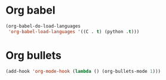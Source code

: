 * Org babel
#+begin_src emacs-lisp
  (org-babel-do-load-languages
   'org-babel-load-languages '((C . t) (python .t)))
#+end_src
* Org bullets
#+begin_src emacs-lisp
  (add-hook 'org-mode-hook (lambda () (org-bullets-mode 1)))
#+end_src
